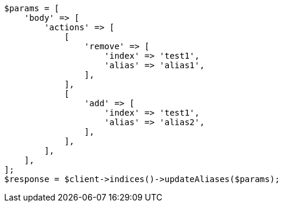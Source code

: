 // indices/aliases.asciidoc:204

[source, php]
----
$params = [
    'body' => [
        'actions' => [
            [
                'remove' => [
                    'index' => 'test1',
                    'alias' => 'alias1',
                ],
            ],
            [
                'add' => [
                    'index' => 'test1',
                    'alias' => 'alias2',
                ],
            ],
        ],
    ],
];
$response = $client->indices()->updateAliases($params);
----
